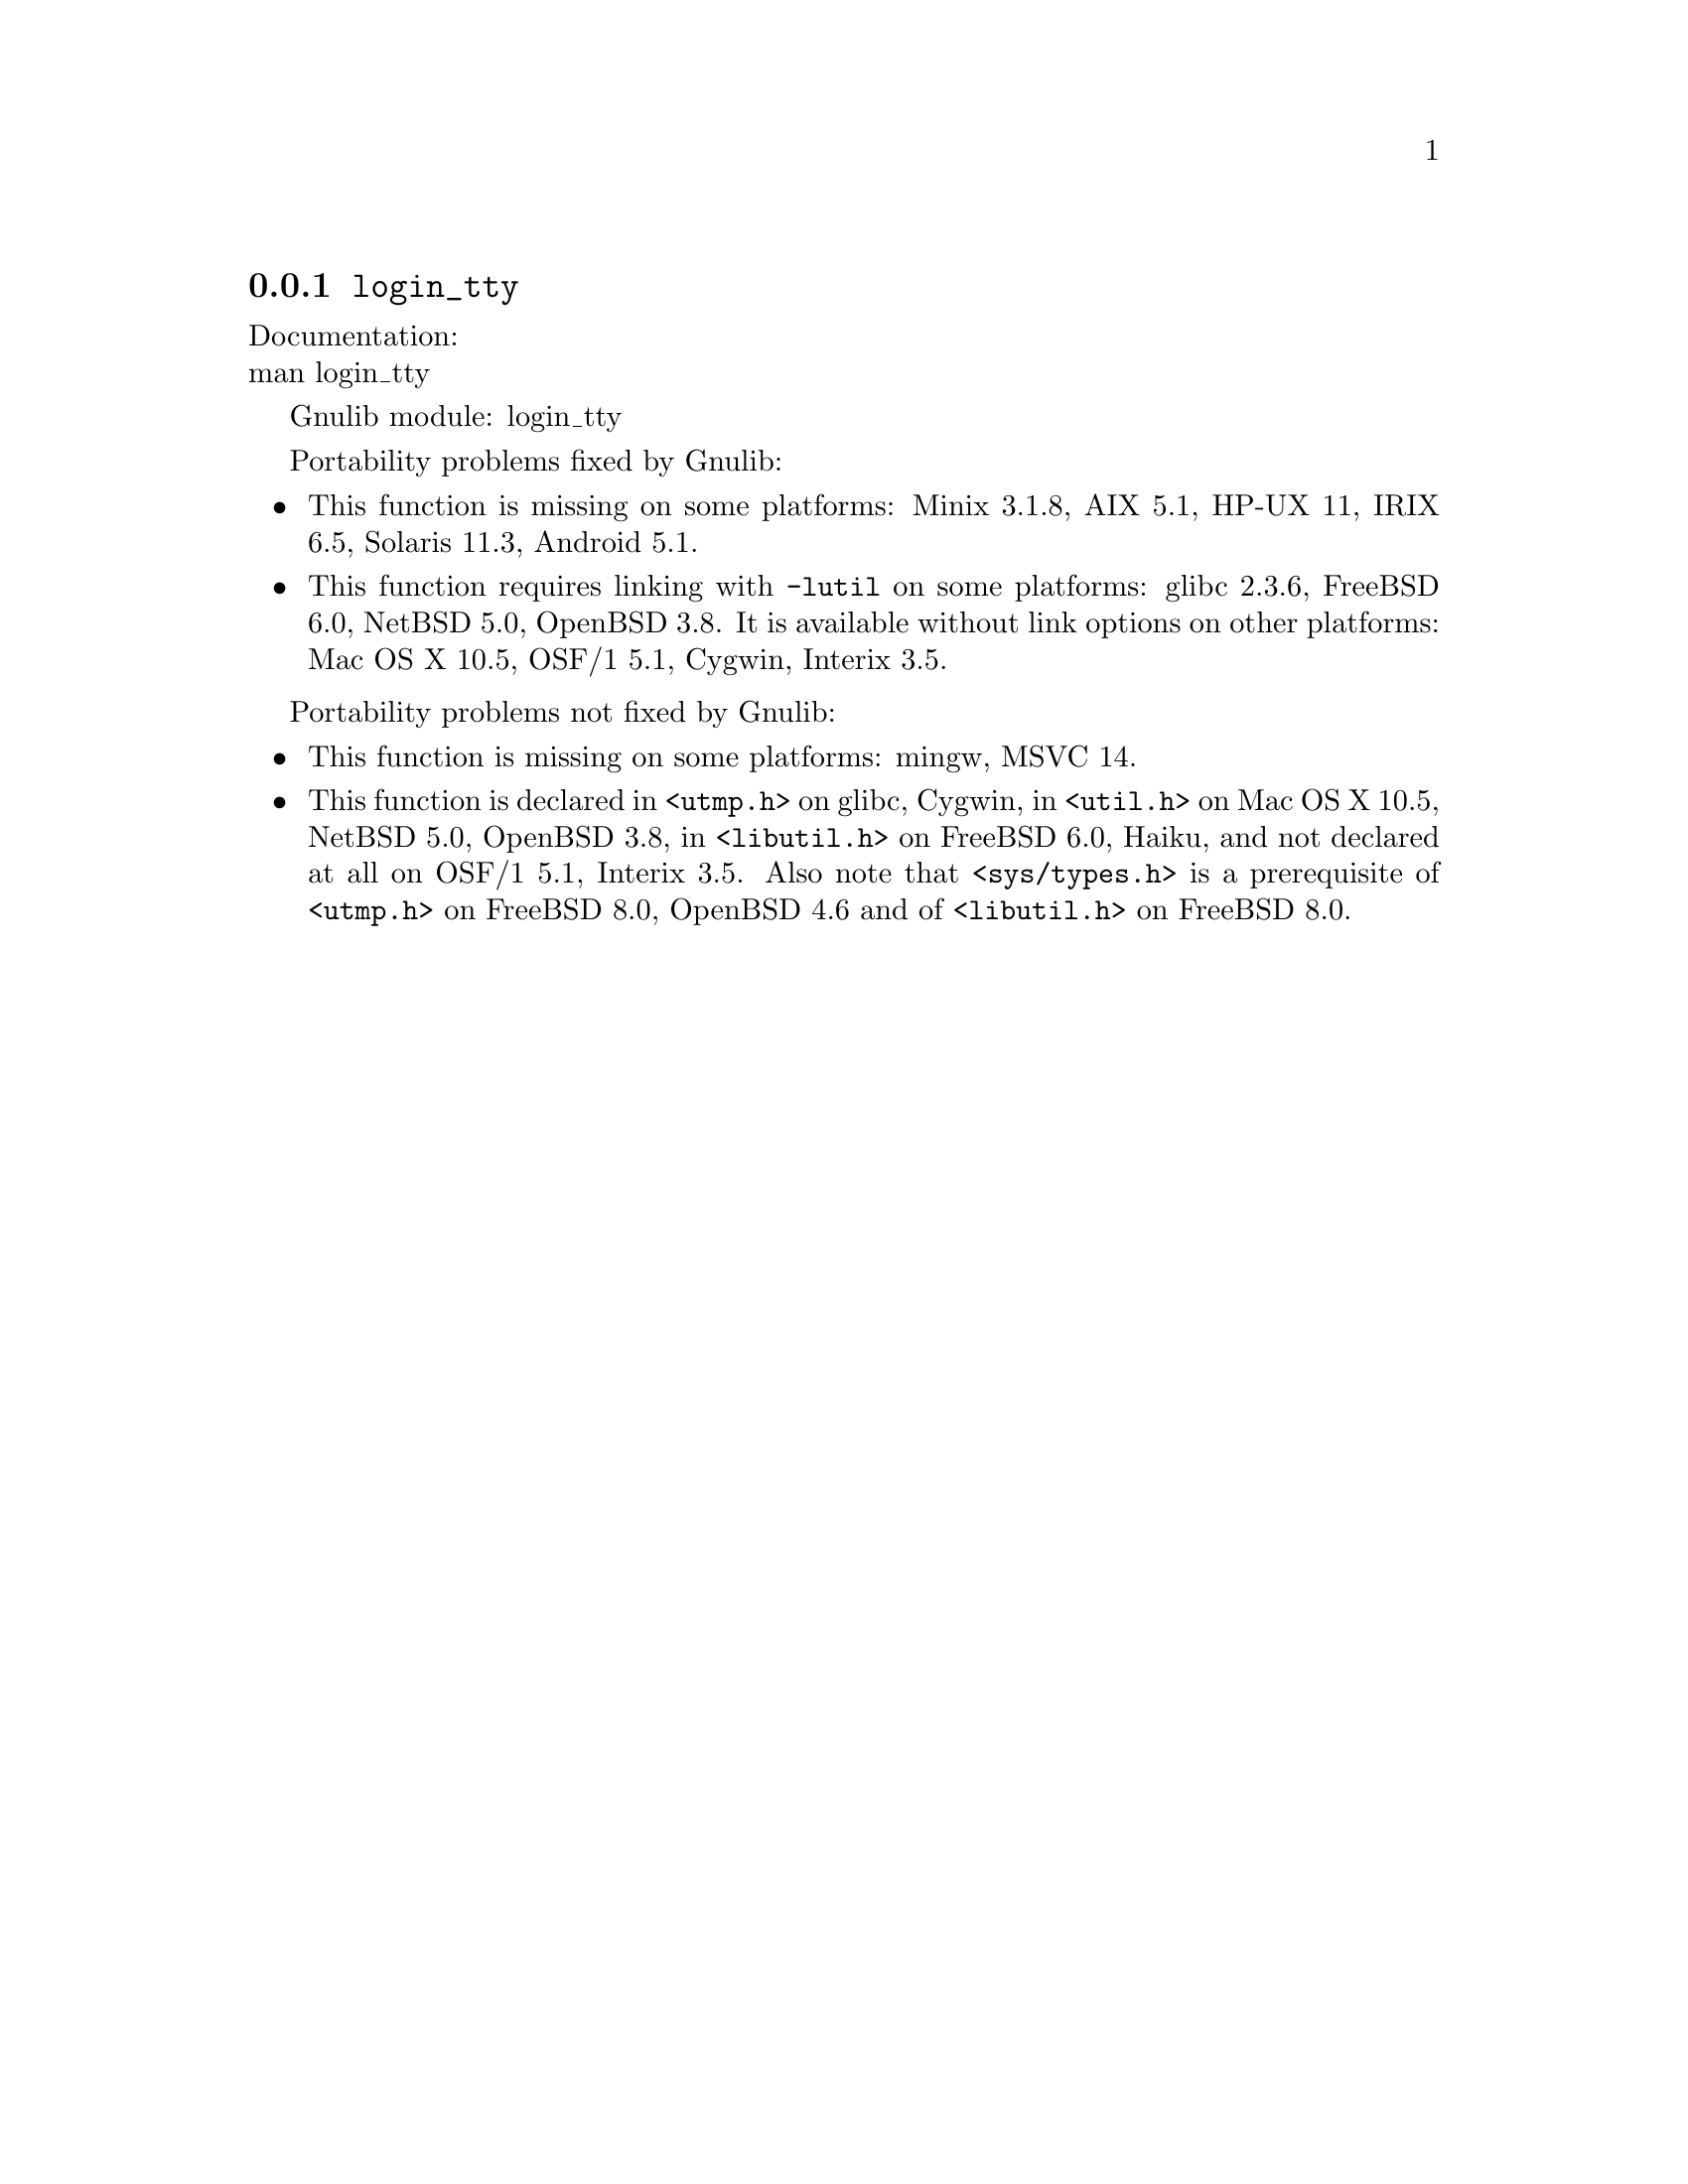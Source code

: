 @node login_tty
@subsection @code{login_tty}
@findex login_tty

Documentation:@* @uref{https://www.kernel.org/doc/man-pages/online/pages/man3/login_tty.3.html,,man login_tty}

Gnulib module: login_tty

Portability problems fixed by Gnulib:
@itemize
@item
This function is missing on some platforms:
Minix 3.1.8, AIX 5.1, HP-UX 11, IRIX 6.5, Solaris 11.3, Android 5.1.
@item
This function requires linking with @code{-lutil} on some platforms:
glibc 2.3.6, FreeBSD 6.0, NetBSD 5.0, OpenBSD 3.8.
It is available without link options on other platforms:
Mac OS X 10.5, OSF/1 5.1, Cygwin, Interix 3.5.
@end itemize

Portability problems not fixed by Gnulib:
@itemize
@item
This function is missing on some platforms:
mingw, MSVC 14.
@item
This function is declared in @code{<utmp.h>} on glibc, Cygwin,
in @code{<util.h>} on Mac OS X 10.5, NetBSD 5.0, OpenBSD 3.8,
in @code{<libutil.h>} on FreeBSD 6.0, Haiku, and not declared at all
on OSF/1 5.1, Interix 3.5.  Also note that @code{<sys/types.h>} is
a prerequisite of @code{<utmp.h>} on FreeBSD 8.0, OpenBSD 4.6 and
of @code{<libutil.h>} on FreeBSD 8.0.
@end itemize
